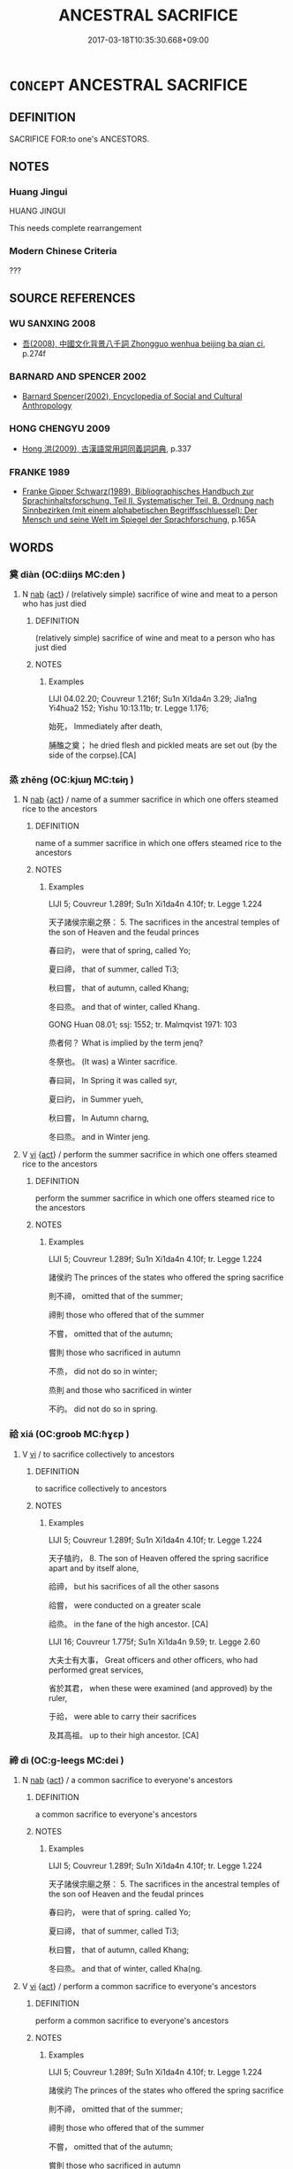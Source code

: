 # -*- mode: mandoku-tls-view -*-
#+TITLE: ANCESTRAL SACRIFICE
#+DATE: 2017-03-18T10:35:30.668+09:00        
#+STARTUP: content
* =CONCEPT= ANCESTRAL SACRIFICE
:PROPERTIES:
:CUSTOM_ID: uuid-21c455d2-1240-471a-9e8a-2eda100042e7
:TR_ZH: 祭祖先
:END:
** DEFINITION

SACRIFICE FOR:to one's ANCESTORS.

** NOTES

*** Huang Jingui
HUANG JINGUI

This needs complete rearrangement

*** Modern Chinese Criteria
???

** SOURCE REFERENCES
*** WU SANXING 2008
 - [[cite:WU-SANXING-2008][ 吾(2008), 中國文化背景八千詞 Zhongguo wenhua beijing ba qian ci]], p.274f

*** BARNARD AND SPENCER 2002
 - [[cite:BARNARD-AND-SPENCER-2002][Barnard Spencer(2002), Encyclopedia of Social and Cultural Anthropology]]
*** HONG CHENGYU 2009
 - [[cite:HONG-CHENGYU-2009][Hong 洪(2009), 古漢語常用詞同義詞詞典]], p.337

*** FRANKE 1989
 - [[cite:FRANKE-1989][Franke Gipper Schwarz(1989), Bibliographisches Handbuch zur Sprachinhaltsforschung. Teil II. Systematischer Teil. B. Ordnung nach Sinnbezirken (mit einem alphabetischen Begriffsschluessel): Der Mensch und seine Welt im Spiegel der Sprachforschung]], p.165A

** WORDS
   :PROPERTIES:
   :VISIBILITY: children
   :END:
*** 奠 diàn (OC:diiŋs MC:den )
:PROPERTIES:
:CUSTOM_ID: uuid-35b5a672-9fb7-40e5-a901-5f80c4c2e55e
:Char+: 奠(37,9/12) 
:GY_IDS+: uuid-c3fb7b05-1d04-48c5-9cb3-5d9d9b4e5b50
:PY+: diàn     
:OC+: diiŋs     
:MC+: den     
:END: 
**** N [[tls:syn-func::#uuid-76be1df4-3d73-4e5f-bbc2-729542645bc8][nab]] {[[tls:sem-feat::#uuid-f55cff2f-f0e3-4f08-a89c-5d08fcf3fe89][act]]} / (relatively simple) sacrifice of wine and meat to a person who has just died
:PROPERTIES:
:CUSTOM_ID: uuid-95ad7df3-4e42-4214-8678-91a2f592274e
:WARRING-STATES-CURRENCY: 3
:END:
****** DEFINITION

(relatively simple) sacrifice of wine and meat to a person who has just died

****** NOTES

******* Examples
LIJI 04.02.20; Couvreur 1.216f; Su1n Xi1da4n 3.29; Jia1ng Yi4hua2 152; Yishu 10:13.11b; tr. Legge 1.176;

 始死， Immediately after death,

 脯醢之奠； he dried flesh and pickled meats are set out (by the side of the corpse).[CA]

*** 烝 zhēng (OC:kjɯŋ MC:tɕɨŋ )
:PROPERTIES:
:CUSTOM_ID: uuid-dde477cd-d4f9-4135-84a9-fc33b12287c0
:Char+: 烝(86,6/10) 
:GY_IDS+: uuid-5569e024-d20d-4604-9d23-1f7a093fdb5a
:PY+: zhēng     
:OC+: kjɯŋ     
:MC+: tɕɨŋ     
:END: 
**** N [[tls:syn-func::#uuid-76be1df4-3d73-4e5f-bbc2-729542645bc8][nab]] {[[tls:sem-feat::#uuid-f55cff2f-f0e3-4f08-a89c-5d08fcf3fe89][act]]} / name of a summer sacrifice in which one offers steamed rice to the ancestors
:PROPERTIES:
:CUSTOM_ID: uuid-d41b63d3-6c71-48bc-be90-6fb45780bd57
:WARRING-STATES-CURRENCY: 3
:END:
****** DEFINITION

name of a summer sacrifice in which one offers steamed rice to the ancestors

****** NOTES

******* Examples
LIJI 5; Couvreur 1.289f; Su1n Xi1da4n 4.10f; tr. Legge 1.224

 天子諸侯宗廟之祭： 5. The sacrifices in the ancestral temples of the son of Heaven and the feudal princes 

 春曰礿， were that of spring, called Yo;

 夏曰禘， that of summer, called Ti3;

 秋曰嘗， that of autumn, called Khang;

 冬曰烝。 and that of winter, called Khang.

GONG Huan 08.01; ssj: 1552; tr. Malmqvist 1971: 103

 烝者何？ What is implied by the term jenq?

 冬祭也。 (It was) a Winter sacrifice.

 春曰祠， In Spring it was called syr,

 夏曰礿， in Summer yueh,

 秋曰嘗， In Autumn charng,

 冬曰烝。 and in Winter jeng.

**** V [[tls:syn-func::#uuid-c20780b3-41f9-491b-bb61-a269c1c4b48f][vi]] {[[tls:sem-feat::#uuid-f55cff2f-f0e3-4f08-a89c-5d08fcf3fe89][act]]} / perform the summer sacrifice in which one offers steamed rice to the ancestors
:PROPERTIES:
:CUSTOM_ID: uuid-3f0a3f8a-0b24-4096-99dc-8b54436f94ff
:WARRING-STATES-CURRENCY: 3
:END:
****** DEFINITION

perform the summer sacrifice in which one offers steamed rice to the ancestors

****** NOTES

******* Examples
LIJI 5; Couvreur 1.289f; Su1n Xi1da4n 4.10f; tr. Legge 1.224

 諸侯礿 The princes of the states who offered the spring sacrifice 

 則不禘， omitted that of the summer;

 禘則 those who offered that of the summer 

 不嘗， omitted that of the autumn;

 嘗則 those who sacrificed in autumn

 不烝， did not do so in winter;

 烝則 and those who sacrificed in winter

 不礿。 did not do so in spring.

*** 祫 xiá (OC:ɡroob MC:ɦɣɛp )
:PROPERTIES:
:CUSTOM_ID: uuid-3040cec0-5881-4352-bcd2-574ef91ea4b3
:Char+: 祫(113,6/11) 
:GY_IDS+: uuid-16181234-e648-4c91-94dd-a0efb5e872d8
:PY+: xiá     
:OC+: ɡroob     
:MC+: ɦɣɛp     
:END: 
**** V [[tls:syn-func::#uuid-c20780b3-41f9-491b-bb61-a269c1c4b48f][vi]] / to sacrifice collectively to ancestors
:PROPERTIES:
:CUSTOM_ID: uuid-f6d7feb3-3663-42d4-85a4-b7f4ea4f82f3
:WARRING-STATES-CURRENCY: 2
:END:
****** DEFINITION

to sacrifice collectively to ancestors

****** NOTES

******* Examples
LIJI 5; Couvreur 1.289f; Su1n Xi1da4n 4.10f; tr. Legge 1.224

 天子犆礿， 8. The son of Heaven offered the spring sacrifice apart and by itself alone, 

 祫禘， but his sacrifices of all the other sasons 

 祫嘗， were conducted on a greater scale 

 祫烝。 in the fane of the high ancestor. [CA]

LIJI 16; Couvreur 1.775f; Su1n Xi1da4n 9.59; tr. Legge 2.60

 大夫士有大事， Great officers and other officers, who had performed great services,

 省於其君， when these were examined (and approved) by the ruler,

 于祫， were able to carry their sacrifices 

 及其高祖。 up to their high ancestor. [CA]

*** 禘 dì (OC:ɡ-leeɡs MC:dei )
:PROPERTIES:
:CUSTOM_ID: uuid-62b51870-40f6-433a-92b6-547e7fb94b16
:Char+: 禘(113,9/14) 
:GY_IDS+: uuid-627c8804-cb8a-4e31-b16e-109745ecf489
:PY+: dì     
:OC+: ɡ-leeɡs     
:MC+: dei     
:END: 
**** N [[tls:syn-func::#uuid-76be1df4-3d73-4e5f-bbc2-729542645bc8][nab]] {[[tls:sem-feat::#uuid-f55cff2f-f0e3-4f08-a89c-5d08fcf3fe89][act]]} / a common sacrifice to everyone's ancestors
:PROPERTIES:
:CUSTOM_ID: uuid-5c30786e-d189-4a22-9e97-989e7ca59190
:WARRING-STATES-CURRENCY: 3
:END:
****** DEFINITION

a common sacrifice to everyone's ancestors

****** NOTES

******* Examples
LIJI 5; Couvreur 1.289f; Su1n Xi1da4n 4.10f; tr. Legge 1.224

 天子諸侯宗廟之祭： 5. The sacrifices in the ancestral temples of the son oof Heaven and the feudal princes 

 春曰礿， were that of spring. called Yo;

 夏曰禘， that of summer, called Ti3;

 秋曰嘗， that of autumn, called Khang;

 冬曰烝。 and that of winter, called Kha(ng.

**** V [[tls:syn-func::#uuid-c20780b3-41f9-491b-bb61-a269c1c4b48f][vi]] {[[tls:sem-feat::#uuid-f55cff2f-f0e3-4f08-a89c-5d08fcf3fe89][act]]} / perform a common sacrifice to everyone's ancestors
:PROPERTIES:
:CUSTOM_ID: uuid-ca1bc8b9-3532-4e9b-88fa-7f6c269e5c11
:WARRING-STATES-CURRENCY: 2
:END:
****** DEFINITION

perform a common sacrifice to everyone's ancestors

****** NOTES

******* Examples
LIJI 5; Couvreur 1.289f; Su1n Xi1da4n 4.10f; tr. Legge 1.224

 諸侯礿 The princes of the states who offered the spring sacrifice 

 則不禘， omitted that of the summer;

 禘則 those who offered that of the summer 

 不嘗， omitted that of the autumn;

 嘗則 those who sacrificed in autumn

 不烝， did not do so in winter;

 烝則 and those who sacrificed in winter

 不礿。 did not do so in spring.

*** 禫 dàn (OC:ɡ-luumʔ MC:dəm )
:PROPERTIES:
:CUSTOM_ID: uuid-5825b610-4eed-48a3-9557-775ff42ff8e0
:Char+: 禫(113,12/17) 
:GY_IDS+: uuid-31331d44-041b-4985-9b8f-7443293295da
:PY+: dàn     
:OC+: ɡ-luumʔ     
:MC+: dəm     
:END: 
**** V [[tls:syn-func::#uuid-c20780b3-41f9-491b-bb61-a269c1c4b48f][vi]] {[[tls:sem-feat::#uuid-f55cff2f-f0e3-4f08-a89c-5d08fcf3fe89][act]]} / to sacrifice at the end of mourning period (LI)
:PROPERTIES:
:CUSTOM_ID: uuid-4b263d80-32e6-421e-adb1-afb5df1290ab
:WARRING-STATES-CURRENCY: 3
:END:
****** DEFINITION

to sacrifice at the end of mourning period (LI)

****** NOTES

******* Examples
LIJI 37; Couvreur 2.572f; Su1n Xi1da4n 13.78; tr. Legge 2.387

 中月而禫， In the month after, the final mourning sacrifice is offered,

 禫而飲醴酒。 after which they drink the must and spirits. [CA]

LIJI 3; Couvreur 1.129; Su1n Xi1da4n 2.70; tr. Legge 1.129 

 孟獻子禫， 22. Ma(ng Hsien-(?)ze, after the service which ended the mourning rites,

 縣而不樂， had his instruments of music hung on their stands, but did not use them;

*** 膢 lóu (OC:ɡ-roo MC:lu )
:PROPERTIES:
:CUSTOM_ID: uuid-5cd089b2-22d7-44e5-a146-5c64a554139a
:Char+: 膢(130,11/15) 
:GY_IDS+: uuid-21bc8472-e5e2-4fe5-b931-aee91ef00537
:PY+: lóu     
:OC+: ɡ-roo     
:MC+: lu     
:END: 
**** N [[tls:syn-func::#uuid-76be1df4-3d73-4e5f-bbc2-729542645bc8][nab]] {[[tls:sem-feat::#uuid-f55cff2f-f0e3-4f08-a89c-5d08fcf3fe89][act]]} / sacrifice the ancestors during second or eighth month
:PROPERTIES:
:CUSTOM_ID: uuid-4661253a-75da-49a4-a4be-7a85257202ba
:WARRING-STATES-CURRENCY: 2
:END:
****** DEFINITION

sacrifice the ancestors during second or eighth month

****** NOTES

*** 隋 tuǒ (OC:kh-loolʔ MC:thʷɑ )
:PROPERTIES:
:CUSTOM_ID: uuid-9952be01-66cd-48c3-9183-e70c935928a7
:Char+: 隋(170,9/12) 
:GY_IDS+: uuid-0d0e9f84-dcd1-47b9-a520-12bb0109744b
:PY+: tuǒ     
:OC+: kh-loolʔ     
:MC+: thʷɑ     
:END: 
**** N [[tls:syn-func::#uuid-76be1df4-3d73-4e5f-bbc2-729542645bc8][nab]] {[[tls:sem-feat::#uuid-f55cff2f-f0e3-4f08-a89c-5d08fcf3fe89][act]]} / sacrifice of shredded meat (ZHOULI)
:PROPERTIES:
:CUSTOM_ID: uuid-25d0ab30-822d-4211-8ed7-058a6eef0d83
:WARRING-STATES-CURRENCY: 2
:END:
****** DEFINITION

sacrifice of shredded meat (ZHOULI)

****** NOTES

** BIBLIOGRAPHY
bibliography:../core/tlsbib.bib
